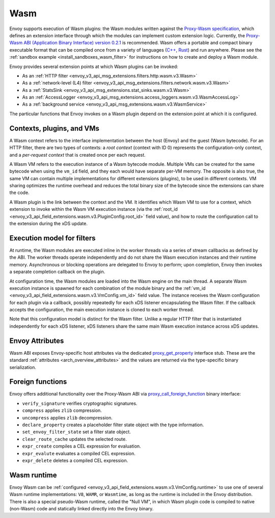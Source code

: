 .. _arch_overview_wasm:

Wasm
====

Envoy supports execution of Wasm plugins: the Wasm modules written against the `Proxy-Wasm specification
<https://github.com/proxy-wasm/spec>`_, which defines an extension interface through which the modules can implement
custom extension logic. Currently, the `Proxy-Wasm ABI (Application Binary Interface) version 0.2.1
<https://github.com/proxy-wasm/spec/tree/main/abi-versions/v0.2.1>`_ is recommended. Wasm offers a portable and compact
binary executable format that can be compiled once from a variety of languages (`C++
<https://github.com/proxy-wasm/proxy-wasm-cpp-sdk>`_, `Rust <https://github.com/proxy-wasm/proxy-wasm-rust-sdk>`_) and
run anywhere. Please see the :ref:`sandbox example <install_sandboxes_wasm_filter>` for instructions on how to create
and deploy a Wasm module.

Envoy provides several extension points at which Wasm plugins can be invoked:

* As an :ref:`HTTP filter <envoy_v3_api_msg_extensions.filters.http.wasm.v3.Wasm>`
* As a :ref:`network-level (L4) filter <envoy_v3_api_msg_extensions.filters.network.wasm.v3.Wasm>`
* As a :ref:`StatsSink <envoy_v3_api_msg_extensions.stat_sinks.wasm.v3.Wasm>`
* As an :ref:`AccessLogger <envoy_v3_api_msg_extensions.access_loggers.wasm.v3.WasmAccessLog>`
* As a :ref:`background service <envoy_v3_api_msg_extensions.wasm.v3.WasmService>`

The particular functions that Envoy invokes on a Wasm plugin depend on the extension point at which it is configured.

Contexts, plugins, and VMs
--------------------------

A Wasm context refers to the interface implementation between the host (Envoy) and the guest (Wasm bytecode). For an
HTTP filter, there are two types of contexts: a *root context* (context with ID 0) represents the configuration-only
context, and a *per-request context* that is created once per each request.

A Wasm VM refers to the execution instance of a Wasm bytecode module. Multiple VMs can be created for the same bytecode
when using the ``vm_id`` field, and they each would have separate per-VM memory. The opposite is also true, the same VM
can contain multiple implementations for different extensions (plugins), to be used in different contexts. VM sharing
optimizes the runtime overhead and reduces the total binary size of the bytecode since the extensions can share the
code.

A Wasm plugin is the link between the context and the VM. It identifies which Wasm VM to use for a context, which
extension to invoke within the Wasm VM execution instance (via the :ref:`root_id
<envoy_v3_api_field_extensions.wasm.v3.PluginConfig.root_id>` field value), and how to route the configuration call to
the extension during the xDS update.


Execution model for filters
---------------------------

At runtime, the Wasm modules are executed inline in the worker threads via a series of stream callbacks as defined by
the ABI. The worker threads operate independently and do not share the Wasm execution instances and their runtime
memory. Asynchronous or blocking operations are delegated to Envoy to perform; upon completion, Envoy then invokes a
separate completion callback on the plugin.

At configuration time, the Wasm modules are loaded into the Wasm engine on the main thread. A separate Wasm execution
instance is spawned for each combination of the module binary and the :ref:`vm_id
<envoy_v3_api_field_extensions.wasm.v3.VmConfig.vm_id>` field value. The instance receives the Wasm configuration for
each plugin via a callback, possibly repeatedly for each xDS listener encapsulating the Wasm filter. If the callback
accepts the configuration, the main execution instance is cloned to each worker thread.

Note that this configuration model is distinct for the Wasm filter. Unlike a regular HTTP filter that is instantiated
independently for each xDS listener, xDS listeners share the same main Wasm execution instance across xDS updates.

Envoy Attributes
----------------

Wasm ABI exposes Envoy-specific host attributes via the dedicated `proxy_get_property
<https://github.com/proxy-wasm/spec/tree/main/abi-versions/v0.2.1#proxy_get_property>`_ interface stub. These are the
standard :ref:`attributes <arch_overview_attributes>` and the values are returned via the type-specific binary
serialization.

Foreign functions
-----------------

Envoy offers additional functionality over the Proxy-Wasm ABI via `proxy_call_foreign_function
<https://github.com/proxy-wasm/spec/tree/main/abi-versions/v0.2.1#proxy_call_foreign_function>`_ binary interface:

* ``verify_signature`` verifies cryptographic signatures.
* ``compress`` applies ``zlib`` compression.
* ``uncompress`` applies ``zlib`` decompression.
* ``declare_property`` creates a placeholder filter state object with the type information.
* ``set_envoy_filter_state`` set a filter state object.
* ``clear_route_cache`` updates the selected route.
* ``expr_create`` compiles a CEL expression for evaluation.
* ``expr_evalute`` evaluates a compiled CEL expression.
* ``expr_delete`` deletes a compiled CEL expression.

Wasm runtime
------------

Envoy Wasm can be :ref:`configured <envoy_v3_api_field_extensions.wasm.v3.VmConfig.runtime>` to use one of several Wasm
runtime implementations: ``V8``, ``WAMR``, or ``Wasmtime``, as long as the runtime is included in the Envoy
distribution.  There is also a special pseudo-Wasm runtime, called the "Null VM", in which Wasm plugin code is compiled
to native (non-Wasm) code and statically linked directly into the Envoy binary.

